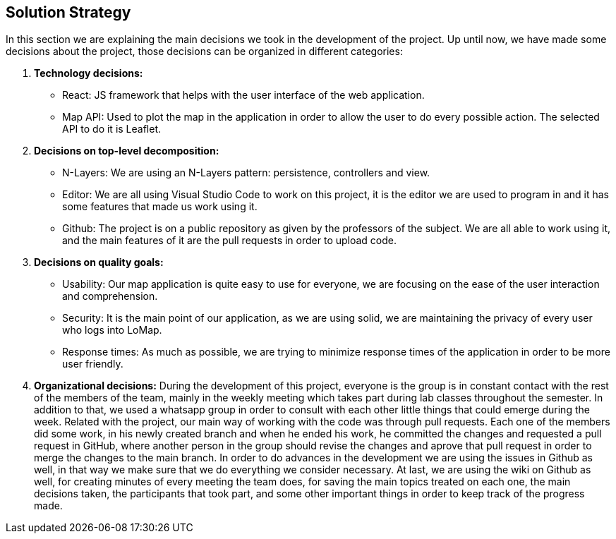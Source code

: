 [[section-solution-strategy]]
== Solution Strategy


In this section we are explaining the main decisions we took in the development of the project.
Up until now, we have made some decisions about the project, those decisions can be organized in different categories:

. *Technology decisions:*
* React: JS framework that helps with the user interface of the web application.
* Map API: Used to plot the map in the application in order to allow the user to do every possible action. The selected API to do it is Leaflet.

. *Decisions on top-level decomposition:*
* N-Layers: We are using an N-Layers pattern: persistence, controllers and view.
* Editor: We are all using Visual Studio Code to work on this project, it is the editor we are used to program in and it has some features that made us work using it.
* Github: The project is on a public repository as given by the professors of the subject. We are all able to work using it, and the main features of it are the pull requests in order to upload code.

. *Decisions on quality goals:*
* Usability: Our map application is quite easy to use for everyone, we are focusing on the ease of the user interaction and comprehension.
* Security: It is the main point of our application, as we are using solid, we are maintaining the privacy of every user who logs into LoMap.
* Response times: As much as possible, we are trying to minimize response times of the application in order to be more user friendly.

. *Organizational decisions:*
During the development of this project, everyone is the group is in constant contact with the rest of the members of the team, mainly in the weekly meeting which takes part during lab classes throughout the semester. In addition to that, we used a whatsapp group in order to consult with each other little things that could emerge during the week.
Related with the project, our main way of working with the code was through pull requests. Each one of the members did some work, in his newly created branch and when he ended his work, he committed the changes and requested a pull request in GitHub, where another person in the group should revise the changes and aprove that pull request in order to merge the changes to the main branch.
In order to do advances in the development we are using the issues in Github as well, in that way we make sure that we do everything we consider necessary.
At last, we are using the wiki on Github as well, for creating minutes of every meeting the team does, for saving the main topics treated on each one, the main decisions taken, the participants that took part, and some other important things in order to keep track of the progress made.
